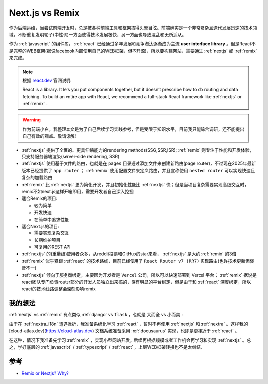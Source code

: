 .. _nextjs_vs_remix:

=====================
Next.js vs Remix
=====================

作为后端运维，当尝试前端开发时，总是被各种前端工具和框架搞得头晕目眩。前端确实是一个非常繁杂且迭代发展迅速的技术领域，不断重复发明轮子(中性词)一方面使得技术发展极快，另一方面也导致混乱和无所适从。

作为 :ref:`javascript` 的组件库， :ref:`react` 已经通过多年发展和竞争淘汰逐渐成为主流 **user interface library** 。但是React不是完整的WEB框架(据说facebook内部使用自己的WEB框架，但不开源)，所以要构建网站，需要通过 :ref:`nextjs` 或 :ref:`remix` 来完成。

.. note::

   根据 `react.dev <https://react.dev/>`_ 官网说明:

   React is a library. It lets you put components together, but it doesn’t prescribe how to do routing and data fetching. To build an entire app with React, we recommend a full-stack React framework like :ref:`nextjs` or :ref:`remix` .

.. warning::

   作为前端小白，我整理本文是为了自己后续学习实践参考，但是受限于知识水平，目前我只能综合调研，还不能提出自己有效的观点。敬请谅解!

- :ref:`nextjs` 提供了全面的、更具伸缩能力的rendering methods(SSG,SSR,ISR); :ref:`remix` 则专注于性能和开发体验，只支持服务器端渲染(server-side rendering, SSR)
- :ref:`nextjs` 使用基于文件的路由，也就是在 ``pages`` 目录通过添加文件来创建新路由(page router)，不过现在2025年最新版本已经提供了 ``app router`` ； :ref:`remix` 使用配置文件来定义路由，并且宣称使用 ``nested router`` 可以实现快速且复杂的加载路由
- :ref:`remix` 比 :ref:`nextjs` 更为简化开发，并且初始化性能比 :ref:`nextjs` 快；但是当项目复杂需要实现高级交互时，remix不如next.js这样开箱即用，需要开发者自己深入挖掘
- 适合Remix的项目:

  - 较为简单
  - 开发快速
  - 在简单中追求性能

- 适合Next.js的项目:

  - 需要实现复杂交互
  - 长期维护项目
  - 可复用的REST API

- :ref:`nextjs` 的(重量级)使用者众多，从reddit投票和GitHub的star来看， :ref:`nextjs` 是大约 :ref:`remix` 的3倍
- :ref:`remix` 似乎紧跟 :ref:`react` 的技术路线，目前已经使用了 ``React Router v7 (RR7)`` 实现路由(也许技术更新但褒贬不一)
- :ref:`nextjs` 倾向于服务商绑定，主要因为开发者是 ``Vercel`` 公司，所以可以快速部署到 Vercel 平台； :ref:`remix` 据说是react团队专门负责router部分的开发人员独立出来搞的，没有明显的平台绑定，但是由于和 :ref:`react` 深度绑定，所以react的技术线路调整会深刻影响remix

我的想法
=========

:ref:`nextjs` vs :ref:`remix` 有点类似 :ref:`django` vs ``flask`` ，也就是 ``大而全`` vs ``小而美`` :

由于在 :ref:`nextra_i18n` 遭遇挫折，我准备系统化学习 :ref:`react` ，暂时不再使用 :ref:`nextjs` 和 :ref:`nextra` 。这样我的 [cloud-atlas.dev](https://cloud-atlas.dev) 文档系统准备采用 :ref:`docusaurus` 实现，也即是更接近于 :ref:`react` 。

在这种，情况下我准备先学习 :ref:`remix` ，实现小型网站开发。后续再根据规模或者工作机会再学习和实现 :ref:`nextjs` 。总之，学好底层的 :ref:`javascript` / :ref:`typescript` / :ref:`react` ，上层WEB框架转换也不是太纠结。

参考
======

- `Remix or Nextjs? Why? <https://www.reddit.com/r/reactjs/comments/115k86h/remix_or_nextjs_why/>`_
